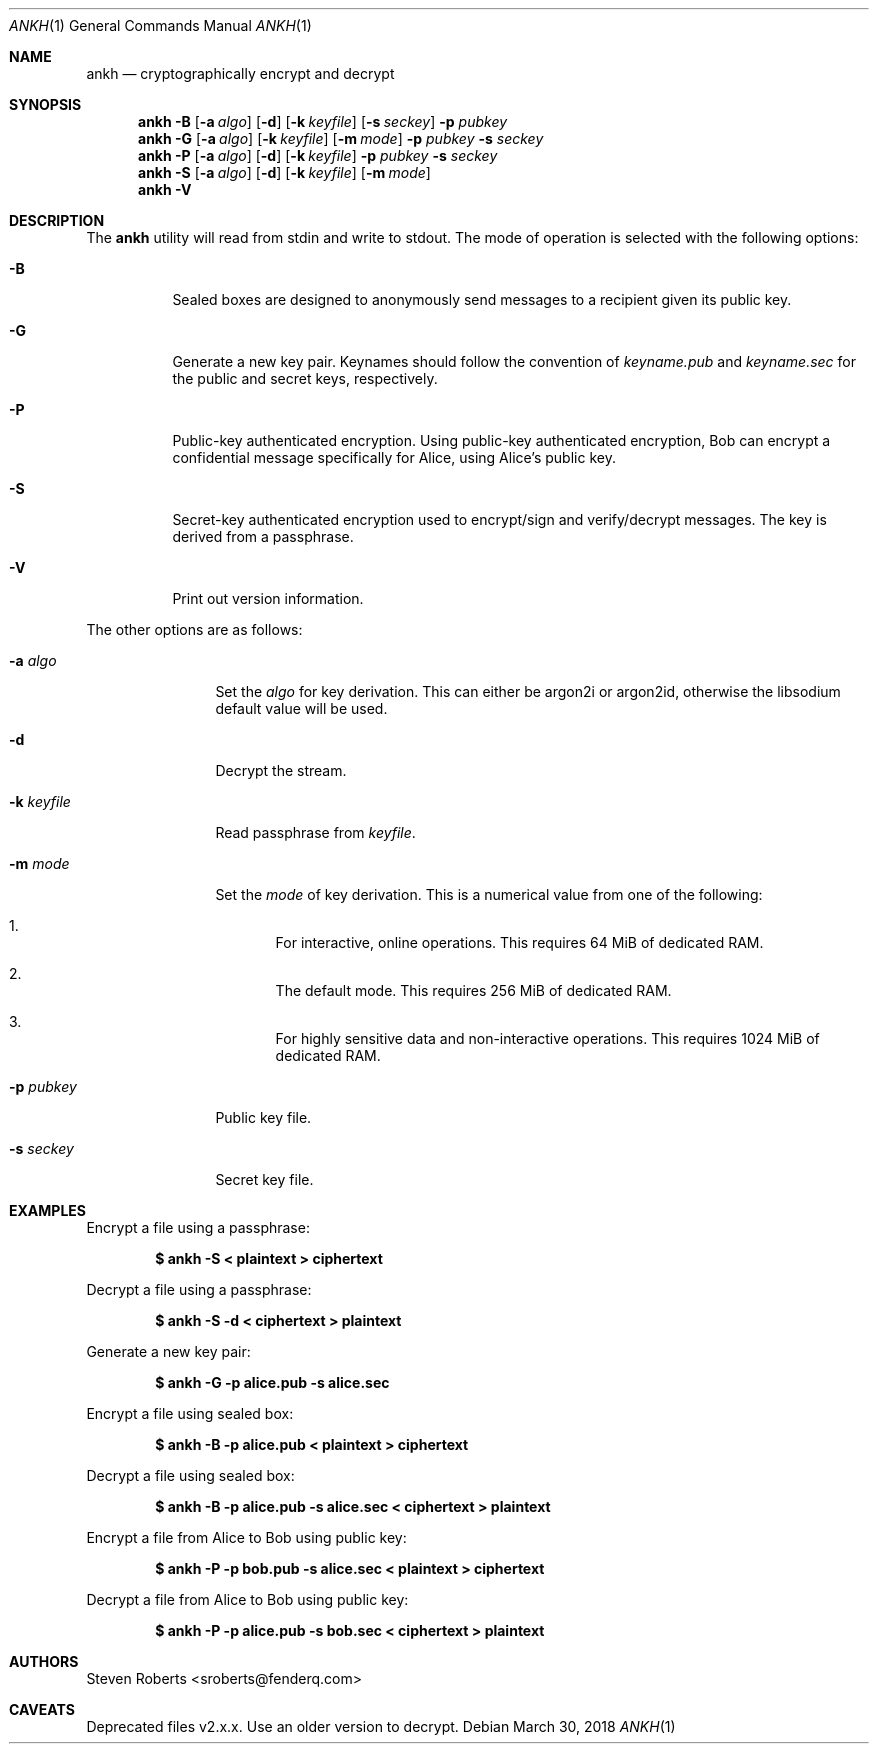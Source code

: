 .\"
.\" Copyright (c) 2017, 2018 Steven Roberts <sroberts@fenderq.com>
.\"
.\" Permission to use, copy, modify, and distribute this software for any
.\" purpose with or without fee is hereby granted, provided that the above
.\" copyright notice and this permission notice appear in all copies.
.\"
.\" THE SOFTWARE IS PROVIDED "AS IS" AND THE AUTHOR DISCLAIMS ALL WARRANTIES
.\" WITH REGARD TO THIS SOFTWARE INCLUDING ALL IMPLIED WARRANTIES OF
.\" MERCHANTABILITY AND FITNESS. IN NO EVENT SHALL THE AUTHOR BE LIABLE FOR
.\" ANY SPECIAL, DIRECT, INDIRECT, OR CONSEQUENTIAL DAMAGES OR ANY DAMAGES
.\" WHATSOEVER RESULTING FROM LOSS OF USE, DATA OR PROFITS, WHETHER IN AN
.\" ACTION OF CONTRACT, NEGLIGENCE OR OTHER TORTIOUS ACTION, ARISING OUT OF
.\" OR IN CONNECTION WITH THE USE OR PERFORMANCE OF THIS SOFTWARE.
.\"
.Dd $Mdocdate: March 30 2018 $
.Dt ANKH 1
.Os
.Sh NAME
.Nm ankh
.Nd cryptographically encrypt and decrypt
.Sh SYNOPSIS
.Nm ankh
.Fl B
.Op Fl a Ar algo
.Op Fl d
.Op Fl k Ar keyfile
.Op Fl s Ar seckey
.Fl p Ar pubkey
.Nm ankh
.Fl G
.Op Fl a Ar algo
.Op Fl k Ar keyfile
.Op Fl m Ar mode
.Fl p Ar pubkey
.Fl s Ar seckey
.Nm ankh
.Fl P
.Op Fl a Ar algo
.Op Fl d
.Op Fl k Ar keyfile
.Fl p Ar pubkey
.Fl s Ar seckey
.Nm ankh
.Fl S
.Op Fl a Ar algo
.Op Fl d
.Op Fl k Ar keyfile
.Op Fl m Ar mode
.Nm ankh
.Fl V
.\" OLD
.Sh DESCRIPTION
The
.Nm
utility will read from stdin and write to stdout.
The mode of operation is selected with the following options:
.Bl -tag -width Ds
.It Fl B
Sealed boxes are designed to anonymously send messages to a recipient
given its public key.
.It Fl G
Generate a new key pair.
Keynames should follow the convention of
.Pa keyname.pub
and
.Pa keyname.sec
for the public and secret keys, respectively.
.It Fl P
Public-key authenticated encryption.
Using public-key authenticated encryption, Bob can encrypt a confidential
message specifically for Alice, using Alice's public key.
.It Fl S
Secret-key authenticated encryption used to encrypt/sign and verify/decrypt
messages.
The key is derived from a passphrase.
.It Fl V
Print out version information.
.El
.Pp
The other options are as follows:
.Bl -tag -width Dsskeyfile
.It Fl a Ar algo
Set the
.Ar algo
for key derivation.
This can either be argon2i or argon2id, otherwise the libsodium default
value will be used.
.It Fl d
Decrypt the stream.
.It Fl k Ar keyfile
Read passphrase from
.Ar keyfile .
.It Fl m Ar mode
Set the
.Ar mode
of key derivation.
This is a numerical value from one of the following:
.Bl -enum
.It
For interactive, online operations.
This requires 64 MiB of dedicated RAM.
.It
The default mode.
This requires 256 MiB of dedicated RAM.
.It
For highly sensitive data and non-interactive operations.
This requires 1024 MiB of dedicated RAM.
.El
.It Fl p Ar pubkey
Public key file.
.It Fl s Ar seckey
Secret key file.
.El
.Sh EXAMPLES
Encrypt a file using a passphrase:
.Pp
.Dl $ ankh -S < plaintext > ciphertext
.Pp
Decrypt a file using a passphrase:
.Pp
.Dl $ ankh -S -d < ciphertext > plaintext
.Pp
Generate a new key pair:
.Pp
.Dl $ ankh -G -p alice.pub -s alice.sec
.Pp
Encrypt a file using sealed box:
.Pp
.Dl $ ankh -B -p alice.pub < plaintext > ciphertext
.Pp
Decrypt a file using sealed box:
.Pp
.Dl $ ankh -B -p alice.pub -s alice.sec < ciphertext > plaintext
.Pp
Encrypt a file from Alice to Bob using public key:
.Pp
.Dl $ ankh -P -p bob.pub -s alice.sec < plaintext > ciphertext
.Pp
Decrypt a file from Alice to Bob using public key:
.Pp
.Dl $ ankh -P -p alice.pub -s bob.sec < ciphertext > plaintext
.Sh AUTHORS
.An Steven Roberts <sroberts@fenderq.com>
.Sh CAVEATS
Deprecated files v2.x.x. Use an older version to decrypt.
